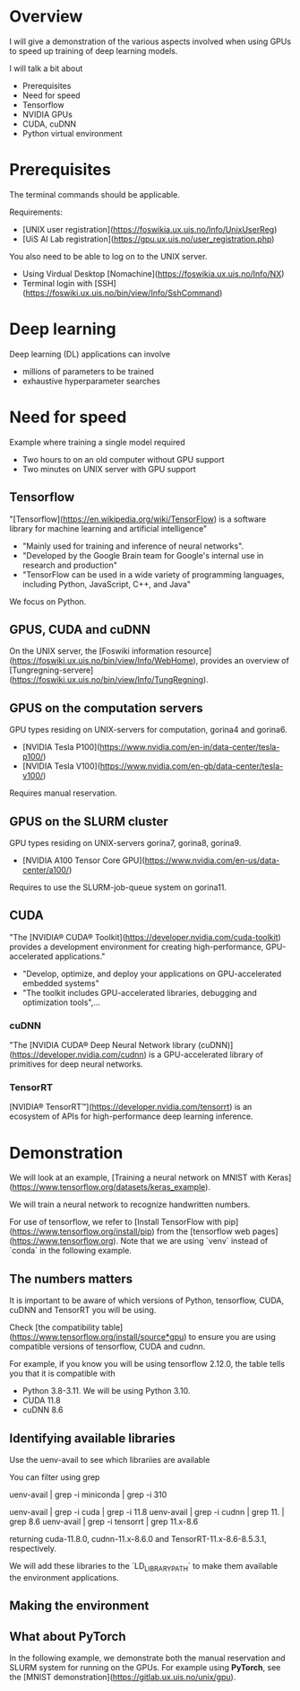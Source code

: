 * Overview

I will give a demonstration of the various aspects involved when using
GPUs to speed up training of deep learning models.

I will talk a bit about 

- Prerequisites
- Need for speed
- Tensorflow 
- NVIDIA GPUs
- CUDA, cuDNN
- Python virtual environment

* Prerequisites

The terminal commands should be applicable.

Requirements:

- [UNIX user registration](https://foswikia.ux.uis.no/Info/UnixUserReg)
- [UiS AI Lab registration](https://gpu.ux.uis.no/user_registration.php) 

You also need to be able to log on to the UNIX server.

- Using Virdual Desktop [Nomachine](https://foswikia.ux.uis.no/Info/NX) 
- Terminal login with [SSH](https://foswiki.ux.uis.no/bin/view/Info/SshCommand) 


* Deep learning

Deep learning (DL) applications can involve 

- millions of parameters to be trained
- exhaustive hyperparameter searches

* Need for speed

Example where training a single model required 

- Two hours to on an old computer without GPU support
- Two minutes on UNIX server with GPU support

** Tensorflow

"[Tensorflow](https://en.wikipedia.org/wiki/TensorFlow) is a software library for machine learning and artificial
intelligence"

- "Mainly used for training and inference of neural networks".
- "Developed by the Google Brain team for Google's internal use in
  research and production"
- "TensorFlow can be used in a wide variety of programming languages, including Python, JavaScript, C++, and Java"

We focus on Python.

** GPUS, CUDA and cuDNN

On the UNIX server, the [Foswiki information
resource](https://foswiki.ux.uis.no/bin/view/Info/WebHome), provides
an overview of
[Tungregning-servere](https://foswiki.ux.uis.no/bin/view/Info/TungRegning).

** GPUS on the computation servers

GPU types residing on UNIX-servers for computation, gorina4 and gorina6.
 
- [NVIDIA Tesla P100](https://www.nvidia.com/en-in/data-center/tesla-p100/)
- [NVIDIA Tesla V100](https://www.nvidia.com/en-gb/data-center/tesla-v100/) 
  
Requires manual reservation.

** GPUS on the SLURM cluster

GPU types residing on UNIX-servers gorina7, gorina8, gorina9.

- [NVIDIA A100 Tensor Core GPU](https://www.nvidia.com/en-us/data-center/a100/)
  
Requires to use the SLURM-job-queue system on gorina11.


** CUDA

"The [NVIDIA® CUDA® Toolkit](https://developer.nvidia.com/cuda-toolkit) provides a development environment for
creating high-performance, GPU-accelerated applications." 

- "Develop, optimize, and deploy your applications on GPU-accelerated embedded systems"
- "The toolkit includes GPU-accelerated libraries, debugging and
  optimization tools",...
  
*** cuDNN

"The [NVIDIA CUDA® Deep Neural Network library (cuDNN)](https://developer.nvidia.com/cudnn) is a GPU-accelerated library of primitives for deep neural networks. 

*** TensorRT

[NVIDIA® TensorRT™](https://developer.nvidia.com/tensorrt) is an ecosystem of APIs for high-performance deep learning inference. 

* Demonstration
We will look at an example, [Training a neural network on MNIST with
Keras](https://www.tensorflow.org/datasets/keras_example).

We will train a neural network to recognize handwritten numbers.

 

For use of tensorflow, we refer to [Install TensorFlow with
pip](https://www.tensorflow.org/install/pip) from the [tensorflow web
pages](https://www.tensorflow.org).  Note that we are using `venv`
instead of `conda` in the following example.

** The numbers matters
It is important to be aware of which versions of Python, tensorflow,
CUDA, cuDNN and TensorRT you will be
using. 

Check [the compatibility table](https://www.tensorflow.org/install/source*gpu) to
ensure you are using compatible versions of tensorflow, CUDA and
cudnn. 

For example, if you know you will be using tensorflow 2.12.0, the
table tells you that it is compatible with 


- Python 3.8-3.11. We will be using Python 3.10.
- CUDA 11.8
- cuDNN 8.6

** Identifying available libraries

Use the uenv-avail to see which librariies are available

You can filter using grep 

uenv-avail | grep -i miniconda | grep -i 310

uenv-avail | grep -i cuda | grep -i 11.8
uenv-avail | grep -i cudnn | grep 11. | grep 8.6
uenv-avail | grep -i tensorrt | grep 11.x-8.6

returning cuda-11.8.0, cudnn-11.x-8.6.0 and TensorRT-11.x-8.6-8.5.3.1,
respectively.

We will add these libraries to the `LD_LIBRARY_PATH` to make them
available the environment applications.

** Making the environment



** What about PyTorch

In the following example, we demonstrate both the manual reservation and SLURM system for running on the
GPUs. For example using *PyTorch*, see the [MNIST demonstration](https://gitlab.ux.uis.no/unix/gpu).






